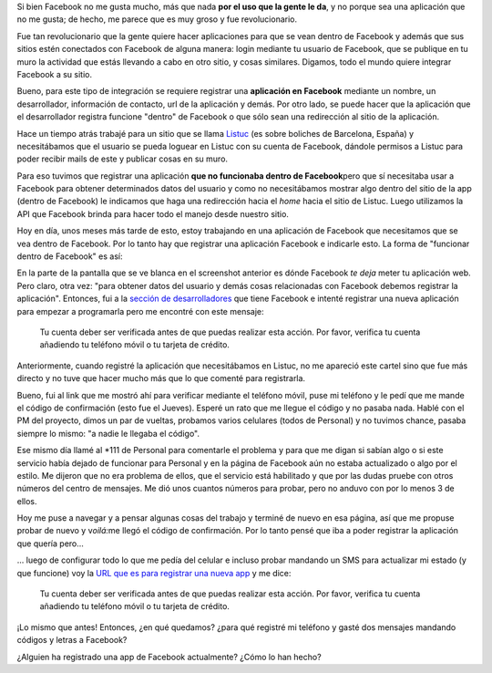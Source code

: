.. link:
.. description:
.. tags: django, facebook, internet, trabajo
.. date: 2010/09/18 18:51:56
.. title: Facebook App
.. slug: facebook-app

Si bien Facebook no me gusta mucho, más que nada **por el uso que la
gente le da**, y no porque sea una aplicación que no me gusta; de hecho,
me parece que es muy groso y fue revolucionario.

Fue tan revolucionario que la gente quiere hacer aplicaciones para que
se vean dentro de Facebook y además que sus sitios estén conectados con
Facebook de alguna manera: login mediante tu usuario de Facebook, que se
publique en tu muro la actividad que estás llevando a cabo en otro
sitio, y cosas similares. Digamos, todo el mundo quiere integrar
Facebook a su sitio.

Bueno, para este tipo de integración se requiere registrar una
**aplicación en Facebook** mediante un nombre, un desarrollador,
información de contacto, url de la aplicación y demás. Por otro lado, se
puede hacer que la aplicación que el desarrollador registra funcione
"dentro" de Facebook o que sólo sean una redirección al sitio de la
aplicación.

Hace un tiempo atrás trabajé para un sitio que se llama
`Listuc <http://www.listuc.com>`__ (es sobre boliches de Barcelona,
España) y necesitábamos que el usuario se pueda loguear en Listuc con su
cuenta de Facebook, dándole permisos a Listuc para poder recibir mails
de este y publicar cosas en su muro.

Para eso tuvimos que registrar una aplicación **que no funcionaba dentro
de Facebook**\ pero que sí necesitaba usar a Facebook para obtener
determinados datos del usuario y como no necesitábamos mostrar algo
dentro del sitio de la app (dentro de Facebook) le indicamos que haga
una redirección hacia el *home* hacia el sitio de Listuc. Luego
utilizamos la API que Facebook brinda para hacer todo el manejo desde
nuestro sitio.

Hoy en día, unos meses más tarde de esto, estoy trabajando en una
aplicación de Facebook que necesitamos que se vea dentro de Facebook.
Por lo tanto hay que registrar una aplicación Facebook e indicarle esto.
La forma de "funcionar dentro de Facebook" es así:

|image0|

En la parte de la pantalla que se ve blanca en el screenshot anterior es
dónde Facebook *te deja* meter tu aplicación web. Pero claro, otra vez:
"para obtener datos del usuario y demás cosas relacionadas con Facebook
debemos registrar la aplicación". Entonces, fui a la `sección de
desarrolladores <http://developers.facebook.com/?ref=pf>`__ que tiene
Facebook e intenté registrar una nueva aplicación para empezar a
programarla pero me encontré con este mensaje:

    Tu cuenta deber ser verificada antes de que puedas realizar esta
    acción. Por favor, verifica tu cuenta añadiendo tu teléfono móvil o
    tu tarjeta de crédito.

Anteriormente, cuando registré la aplicación que necesitábamos en
Listuc, no me apareció este cartel sino que fue más directo y no tuve
que hacer mucho más que lo que comenté para registrarla.

Bueno, fui al link que me mostró ahí para verificar mediante el teléfono
móvil, puse mi teléfono y le pedí que me mande el código de confirmación
(esto fue el Jueves). Esperé un rato que me llegue el código y no pasaba
nada. Hablé con el PM del proyecto, dimos un par de vueltas, probamos
varios celulares (todos de Personal) y no tuvimos chance, pasaba siempre
lo mismo: "a nadie le llegaba el código".

Ese mismo día llamé al \*111 de Personal para comentarle el problema y
para que me digan si sabían algo o si este servicio había dejado de
funcionar para Personal y en la página de Facebook aún no estaba
actualizado o algo por el estilo. Me dijeron que no era problema de
ellos, que el servicio está habilitado y que por las dudas pruebe con
otros números del centro de mensajes. Me dió unos cuantos números para
probar, pero no anduvo con por lo menos 3 de ellos.

Hoy me puse a navegar y a pensar algunas cosas del trabajo y terminé de
nuevo en esa página, así que me propuse probar de nuevo y v\ *oilá:*\ me
llegó el código de confirmación. Por lo tanto pensé que iba a poder
registrar la aplicación que quería pero...

... luego de configurar todo lo que me pedía del celular e incluso
probar mandando un SMS para actualizar mi estado (y que funcione) voy la
`URL que es para registrar una nueva
app <http://developers.facebook.com/setup/>`__ y me dice:

    Tu cuenta deber ser verificada antes de que puedas realizar esta
    acción. Por favor, verifica tu cuenta añadiendo tu teléfono móvil o
    tu tarjeta de crédito.

¡Lo mismo que antes! Entonces, ¿en qué quedamos? ¿para qué registré mi
teléfono y gasté dos mensajes mandando códigos y letras a Facebook?

¿Alguien ha registrado una app de Facebook actualmente? ¿Cómo lo han
hecho?

.. |image0| image:: http://humitos.files.wordpress.com/2010/09/facebook-app.jpeg?w=300
   :target: http://humitos.files.wordpress.com/2010/09/facebook-app.jpeg
